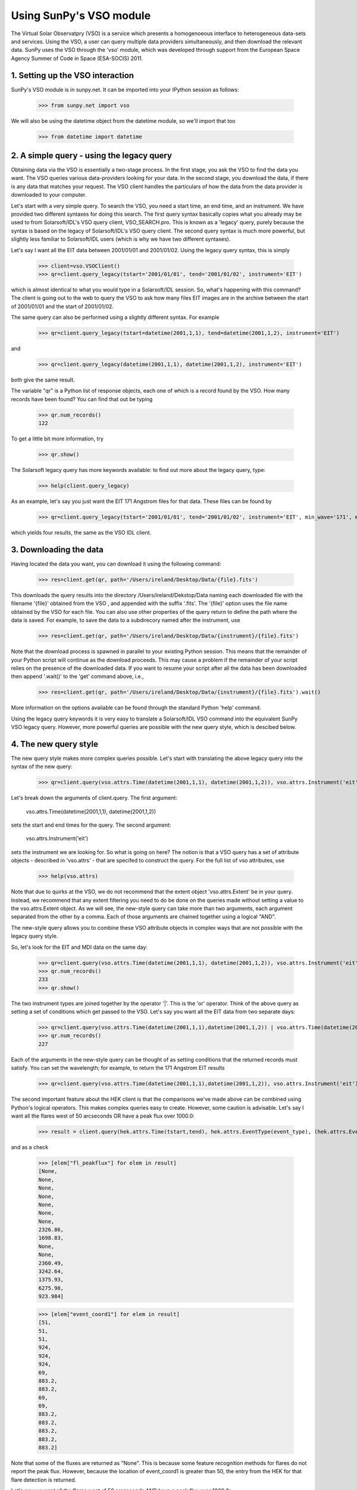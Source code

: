 ------------------------
Using SunPy's VSO module
------------------------

The Virtual Solar Observatpry (VSO) is a service which presents a
homogenoeous interface to heterogeneous data-sets and services.  Using
the VSO, a user can query multiple data providers simultaneously, and
then download the relevant data.  SunPy uses the VSO through the 'vso'
module, which was developed through support from the European Space
Agency Summer of Code in Space (ESA-SOCIS) 2011.

1. Setting up the VSO interaction
--------------------------

SunPy's VSO module is in sunpy.net.  It can be imported into your
IPython session as follows:

    >>> from sunpy.net import vso

We will also be using the datetime object from the datetime module, so
we'll import that too

    >>> from datetime import datetime



2. A simple query - using the legacy query
---------------------------------

Obtaining data via the VSO is essentially a two-stage process.  In the
first stage, you ask the VSO to find the data you want.  The VSO
queries various data-providers looking for your data.  In the second
stage, you download the data, if there is any data that matches your
request.  The VSO client handles the particulars of how the data from
the data provider is downloaded to your computer.

Let's start with a very simple query.  To search the VSO, you need a
start time, an end time, and an instrument. We have provided two
different syntaxes for doing this search.  The first query syntax
basically copies what you already may be used to from Solarsoft/IDL's
VSO query client, VSO_SEARCH.pro.  This is known as a 'legacy' query,
purely because the syntax is based on the legacy of Solarsoft/IDL's
VSO query client.  The second query syntax is much more powerful, but
slightly less familiar to Solarsoft/IDL users (which is why we have
two different syntaxes).

Let's say I want all the EIT data between 2001/01/01 and 2001/01/02.
Using the legacy query syntax, this is simply

    >>> client=vso.VSOClient()
    >>> qr=client.query_legacy(tstart='2001/01/01', tend='2001/01/02', instrument='EIT')

which is almost identical to what you would type in a Solarsoft/IDL
session.  So, what's happening with this command?  The client is going
out to the web to query the VSO to ask how many files EIT images are
in the archive between the start of 2001/01/01 and the start of
2001/01/02.

The same query can also be performed using a slightly different
syntax.  For example

    >>> qr=client.query_legacy(tstart=datetime(2001,1,1), tend=datetime(2001,1,2), instrument='EIT')

and 

    >>> qr=client.query_legacy(datetime(2001,1,1), datetime(2001,1,2), instrument='EIT')

both give the same result.

The variable "qr" is a Python list of response objects, each one
of which is a record found by the VSO. How many records have been
found?  You can find that out be typing

    >>> qr.num_records()
    122

To get a little bit more information, try

    >>> qr.show()

The Solarsoft legacy query has more keywords available: to find out
more about the legacy query, type: 

    >>> help(client.query_legacy)

As an example, let's say you just want the EIT 171 Angstrom files for
that data.  These files can be found by

    >>> qr=client.query_legacy(tstart='2001/01/01', tend='2001/01/02', instrument='EIT', min_wave='171', max_wave='171', unit_wave='Angstrom')

which yields four results, the same as the VSO IDL client.

3. Downloading the data
--------------------

Having located the data you want, you can download it using the
following command:

    >>> res=client.get(qr, path='/Users/ireland/Desktop/Data/{file}.fits')

This downloads the query results into the directory
/Users/ireland/Dekstop/Data naming each downloaded file with the
filename '{file}' obtained from the VSO , and appended with the suffix
'.fits'.  The '{file}' option uses the file name obtained by the VSO
for each file.  You can also use other properties of the query return
to define the path where the data is saved.  For example, to save the
data to a subdirecory named after the instrument, use

    >>> res=client.get(qr, path='/Users/ireland/Desktop/Data/{instrument}/{file}.fits')

Note that the download process is spawned in parallel to your existing
Python session.  This means that the remainder of your Python script
will continue as the download proceeds.  This may cause a problem if
the remainder of your script relies on the presence of the downloaded
data.  If you want to resume your script after all the data has been
downloaded then append '.wait()' to the 'get' command above, i.e.,

     >>> res=client.get(qr, path='/Users/ireland/Desktop/Data/{instrument}/{file}.fits').wait()

More information on the options available can be found through the
standard Python 'help' command.

Using the legacy query keywords it is very easy to translate a
Solarsoft/IDL VSO command into the equivalent SunPy VSO legacy query.
However, more powerful queries are possible with the new query style,
which is descibed below.


4. The new query style
------------------

The new query style makes more complex queries possible.  Let's start
with translating the above legacy query into the syntax of the new
query:

    >>> qr=client.query(vso.attrs.Time(datetime(2001,1,1), datetime(2001,1,2)), vso.attrs.Instrument('eit'))

Let's break down the arguments of client.query.  The first argument:

    vso.attrs.Time(datetime(2001,1,1), datetime(2001,1,2))

sets the start and end times for the query.  The second argument:

    vso.attrs.Instrument('eit')

sets the instrument we are looking for.  So what is going on here?
The notion is that a VSO query has a set of attribute objects -
described in 'vso.attrs' - that are specifed to construct the query.
For the full list of vso attributes, use

    >>> help(vso.attrs)

Note that due to quirks at the VSO, we do not recommend that the
extent object 'vso.attrs.Extent' be in your query.  Instead, we
recommend that any extent filtering you need to do be done on the
queries made without setting a value to the vso.attrs.Extent object.
As we will see, the new-style query can take more than two arguments,
each argument separated from the other by a comma.  Each of those
arguments are chained together using a logical "AND".

The new-style query allows you to combine these VSO attribute objects
in complex ways that are not possible with the legacy query style.

So, let's look for the EIT and MDI data on the same day:

    >>> qr=client.query(vso.attrs.Time(datetime(2001,1,1), datetime(2001,1,2)), vso.attrs.Instrument('eit') | vso.attrs.Instrument('mdi'))
    >>> qr.num_records()
    233
    >>> qr.show()

The two instrument types are joined together by the operator '|'.
This is the 'or' operator.  Think of the above query as setting a set
of conditions which get passed to the VSO.  Let's say you want all the
EIT data from two separate days:

    >>> qr=client.query(vso.attrs.Time(datetime(2001,1,1),datetime(2001,1,2)) | vso.attrs.Time(datetime(2007,8,9),datetime(2007,8,10)), vso.attrs.Instrument('eit') )
    >>> qr.num_records()
    227

Each of the arguments in the new-style query can be thought of as
setting conditions that the returned records must satisfy.  You can
set the wavelength; for example, to return the 171 Angstrom EIT results

    >>> qr=client.query(vso.attrs.Time(datetime(2001,1,1),datetime(2001,1,2)), vso.attrs.Instrument('eit'), vso.attrs.Wave(171,171) )


The second important feature about the HEK client is that the
comparisons we've made above can be combined using Python's logical
operators.  This makes complex queries easy to create.  However, some
caution is advisable.  Let's say I want all the flares west of 50
arcseconds OR have a peak flux over 1000.0:

    >>> result = client.query(hek.attrs.Time(tstart,tend), hek.attrs.EventType(event_type), (hek.attrs.Event.Coord1 > 50) or (hek.attrs.FL.PeakFlux > 1000.0) )

and as a check

    >>> [elem["fl_peakflux"] for elem in result]
    [None,
    None,
    None,
    None,
    None,
    None,
    None,
    2326.86,
    1698.83,
    None,
    None,
    2360.49,
    3242.64,
    1375.93,
    6275.98,
    923.984]

    >>> [elem["event_coord1"] for elem in result]
    [51,
    51,
    51,
    924,
    924,
    924,
    69,
    883.2,
    883.2,
    69,
    69,
    883.2,
    883.2,
    883.2,
    883.2,
    883.2]

Note that some of the fluxes are returned as "None".  This is because
some feature recognition methods for flares do not report the peak
flux.  However, because the location of event_coord1 is greater than
50, the entry from the HEK for that flare detection is returned.

Let's say we want all the flares west of 50 arcseconds AND have a peak
flux over 1000.0:

    >>> result = client.query(hek.attrs.Time(tstart,tend), hek.attrs.EventType(event_type), (hek.attrs.Event.Coord1 > 50) and (hek.attrs.FL.PeakFlux > 1000.0) )

    >>> [elem["fl_peakflux"] for elem in result] 
    [2326.86, 1698.83, 2360.49, 3242.64, 1375.93, 6275.98]
    >>> [elem["event_coord1"] for elem in result]
    [883.2, 883.2, 883.2, 883.2, 883.2, 883.2]

In this case none of the peak fluxes are returned with the value
"None".  Since we are using an "and" logical operator we need a result
from the "(hek.attrs.FL.PeakFlux > 1000.0)" filter.  Flares that have
"None" for a peak flux cannot provide this, and so are excluded.  The
"None" type in this context effectively means "Don't know"; in such
cases the client returns only those results from the HEK that
definitely satisfy the criteria passed to it. 


